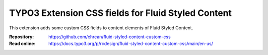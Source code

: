 ===================================================
TYPO3 Extension CSS fields for Fluid Styled Content
===================================================

This extension adds some custom CSS fields to content elements of Fluid Styled
Content.

:Repository:  https://github.com/chrcan/fluid-styled-content-custom-css
:Read online: https://docs.typo3.org/p/rcdesign/fluid-styled-content-custom-css/main/en-us/
